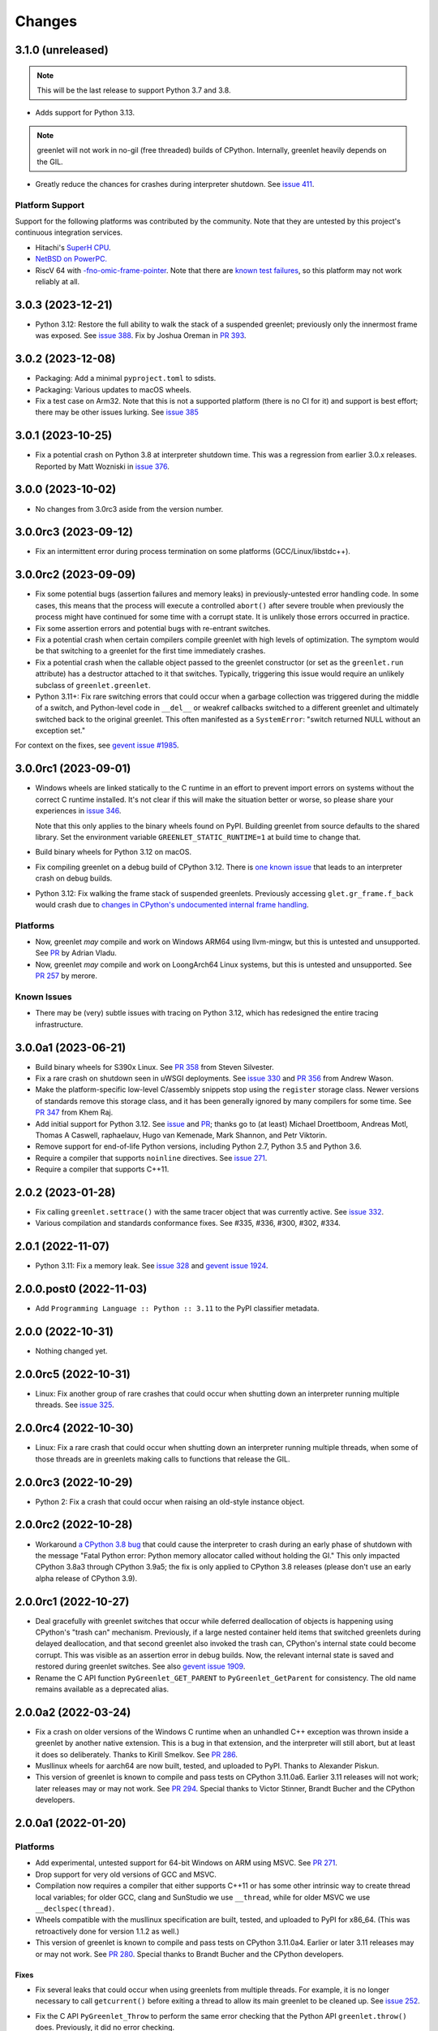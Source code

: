 =========
 Changes
=========

3.1.0 (unreleased)
==================

.. note::

    This will be the last release to support Python 3.7 and 3.8.

- Adds support for Python 3.13.

.. note::

   greenlet will not work in no-gil (free threaded) builds of CPython.
   Internally, greenlet heavily depends on the GIL.

- Greatly reduce the chances for crashes during interpreter shutdown.
  See `issue 411
  <https://github.com/python-greenlet/greenlet/issues/411>`_.

Platform Support
----------------

Support for the following platforms was contributed by the community.
Note that they are untested by this project's continuous integration
services.

- Hitachi's `SuperH CPU <https://github.com/python-greenlet/greenlet/issues/166>`_.
- `NetBSD on PowerPC.
  <https://github.com/python-greenlet/greenlet/pull/402>`_
- RiscV 64 with `-fno-omic-frame-pointer
  <https://github.com/python-greenlet/greenlet/pull/404>`_. Note that
  there are `known test failures
  <https://github.com/python-greenlet/greenlet/issues/403>`_, so this
  platform may not work reliably at all.


3.0.3 (2023-12-21)
==================

- Python 3.12: Restore the full ability to walk the stack of a suspended
  greenlet; previously only the innermost frame was exposed. See `issue 388
  <https://github.com/python-greenlet/greenlet/issues/388>`_. Fix by
  Joshua Oreman in `PR 393
  <https://github.com/python-greenlet/greenlet/pull/393/>`_.

3.0.2 (2023-12-08)
==================

- Packaging: Add a minimal ``pyproject.toml`` to sdists.
- Packaging: Various updates to macOS wheels.
- Fix a test case on Arm32. Note that this is not a supported platform
  (there is no CI for it) and support is best effort; there may be
  other issues lurking. See `issue 385 <https://github.com/python-greenlet/greenlet/issues/385>`_


3.0.1 (2023-10-25)
==================

- Fix a potential crash on Python 3.8 at interpreter shutdown time.
  This was a regression from earlier 3.0.x releases. Reported by Matt
  Wozniski in `issue 376 <https://github.com/python-greenlet/greenlet/issues/376>`_.



3.0.0 (2023-10-02)
==================

- No changes from 3.0rc3 aside from the version number.


3.0.0rc3 (2023-09-12)
=====================

- Fix an intermittent error during process termination on some
  platforms (GCC/Linux/libstdc++).


3.0.0rc2 (2023-09-09)
=====================

- Fix some potential bugs (assertion failures and memory leaks) in
  previously-untested error handling code. In some cases, this means
  that the process will execute a controlled ``abort()`` after severe
  trouble when previously the process might have continued for some
  time with a corrupt state. It is unlikely those errors occurred in
  practice.
- Fix some assertion errors and potential bugs with re-entrant
  switches.
- Fix a potential crash when certain compilers compile greenlet with
  high levels of optimization. The symptom would be that switching to
  a greenlet for the first time immediately crashes.
- Fix a potential crash when the callable object passed to the
  greenlet constructor (or set as the ``greenlet.run`` attribute) has
  a destructor attached to it that switches. Typically, triggering
  this issue would require an unlikely subclass of
  ``greenlet.greenlet``.
- Python 3.11+: Fix rare switching errors that could occur when a
  garbage collection was triggered during the middle of a switch, and
  Python-level code in ``__del__`` or weakref callbacks switched to a
  different greenlet and ultimately switched back to the original
  greenlet. This often manifested as a ``SystemError``: "switch
  returned NULL without an exception set."

For context on the fixes, see `gevent issue #1985
<https://github.com/gevent/gevent/issues/1985>`_.

3.0.0rc1 (2023-09-01)
=====================

- Windows wheels are linked statically to the C runtime in an effort
  to prevent import errors on systems without the correct C runtime
  installed. It's not clear if this will make the situation better or
  worse, so please share your experiences in `issue 346
  <https://github.com/python-greenlet/greenlet/issues/346>`_.

  Note that this only applies to the binary wheels found on PyPI.
  Building greenlet from source defaults to the shared library. Set
  the environment variable ``GREENLET_STATIC_RUNTIME=1`` at build time
  to change that.
- Build binary wheels for Python 3.12 on macOS.
- Fix compiling greenlet on a debug build of CPython 3.12. There is
  `one known issue
  <https://github.com/python-greenlet/greenlet/issues/368>`_ that
  leads to an interpreter crash on debug builds.
- Python 3.12: Fix walking the frame stack of suspended greenlets.
  Previously accessing ``glet.gr_frame.f_back`` would crash due to
  `changes in CPython's undocumented internal frame handling <https://github.com/python/cpython/commit/1e197e63e21f77b102ff2601a549dda4b6439455>`_.

Platforms
---------
- Now, greenlet *may* compile and work on Windows ARM64 using
  llvm-mingw, but this is untested and unsupported. See `PR
  <https://github.com/python-greenlet/greenlet/pull/224>`_ by Adrian
  Vladu.
- Now, greenlet *may* compile and work on LoongArch64 Linux systems,
  but this is untested and unsupported. See `PR 257
  <https://github.com/python-greenlet/greenlet/pull/257/files>`_ by merore.

Known Issues
------------

- There may be (very) subtle issues with tracing on Python 3.12, which
  has redesigned the entire tracing infrastructure.

3.0.0a1 (2023-06-21)
====================

- Build binary wheels for S390x Linux. See `PR 358
  <https://github.com/python-greenlet/greenlet/pull/358>`_ from Steven
  Silvester.
- Fix a rare crash on shutdown seen in uWSGI deployments. See `issue
  330 <https://github.com/python-greenlet/greenlet/issues/330>`_ and `PR 356
  <https://github.com/python-greenlet/greenlet/pull/356>`_ from Andrew
  Wason.
- Make the platform-specific low-level C/assembly snippets stop using
  the ``register`` storage class. Newer versions of standards remove
  this storage class, and it has been generally ignored by many
  compilers for some time. See `PR 347
  <https://github.com/python-greenlet/greenlet/pull/347>`_ from Khem
  Raj.
- Add initial support for Python 3.12. See `issue
  <https://github.com/python-greenlet/greenlet/issues/323>`_ and `PR
  <https://github.com/python-greenlet/greenlet/pull/327>`_; thanks go
  to (at least) Michael Droettboom, Andreas Motl, Thomas A Caswell,
  raphaelauv, Hugo van Kemenade, Mark Shannon, and Petr Viktorin.
- Remove support for end-of-life Python versions, including Python
  2.7, Python 3.5 and Python 3.6.
- Require a compiler that supports ``noinline`` directives. See
  `issue 271
  <https://github.com/python-greenlet/greenlet/issues/266>`_.
- Require a compiler that supports C++11.


2.0.2 (2023-01-28)
==================

- Fix calling ``greenlet.settrace()`` with the same tracer object that
  was currently active. See `issue 332
  <https://github.com/python-greenlet/greenlet/issues/332>`_.
- Various compilation and standards conformance fixes. See #335, #336,
  #300, #302, #334.



2.0.1 (2022-11-07)
==================

- Python 3.11: Fix a memory leak. See `issue 328
  <https://github.com/python-greenlet/greenlet/issues/328>`_ and
  `gevent issue 1924 <https://github.com/gevent/gevent/issues/1924>`_.


2.0.0.post0 (2022-11-03)
========================

- Add ``Programming Language :: Python :: 3.11`` to the PyPI
  classifier metadata.


2.0.0 (2022-10-31)
==================

- Nothing changed yet.


2.0.0rc5 (2022-10-31)
=====================

- Linux: Fix another group of rare crashes that could occur when shutting down an
  interpreter running multiple threads. See `issue 325 <https://github.com/python-greenlet/greenlet/issues/325>`_.


2.0.0rc4 (2022-10-30)
=====================

- Linux: Fix a rare crash that could occur when shutting down an
  interpreter running multiple threads, when some of those threads are
  in greenlets making calls to functions that release the GIL.


2.0.0rc3 (2022-10-29)
=====================

- Python 2: Fix a crash that could occur when raising an old-style
  instance object.


2.0.0rc2 (2022-10-28)
=====================

- Workaround `a CPython 3.8 bug
  <https://github.com/python/cpython/issues/81308>`_ that could cause
  the interpreter to crash during an early phase of shutdown with the
  message "Fatal Python error: Python memory allocator called without
  holding the GI." This only impacted CPython 3.8a3 through CPython
  3.9a5; the fix is only applied to CPython 3.8 releases (please don't
  use an early alpha release of CPython 3.9).


2.0.0rc1 (2022-10-27)
=====================

- Deal gracefully with greenlet switches that occur while deferred
  deallocation of objects is happening using CPython's "trash can"
  mechanism. Previously, if a large nested container held items that
  switched greenlets during delayed deallocation, and that second
  greenlet also invoked the trash can, CPython's internal state could
  become corrupt. This was visible as an assertion error in debug
  builds. Now, the relevant internal state is saved and restored
  during greenlet switches. See also `gevent issue 1909
  <https://github.com/gevent/gevent/issues/1909>`_.
- Rename the C API function ``PyGreenlet_GET_PARENT`` to
  ``PyGreenlet_GetParent`` for consistency. The old name remains
  available as a deprecated alias.



2.0.0a2 (2022-03-24)
====================

- Fix a crash on older versions of the Windows C runtime when an
  unhandled C++ exception was thrown inside a greenlet by another
  native extension. This is a bug in that extension, and the
  interpreter will still abort, but at least it does so deliberately.
  Thanks to Kirill Smelkov. See `PR 286
  <https://github.com/python-greenlet/greenlet/pull/286>`_.
- Musllinux wheels for aarch64 are now built, tested, and uploaded to
  PyPI. Thanks to Alexander Piskun.
- This version of greenlet is known to compile and pass tests on
  CPython 3.11.0a6. Earlier 3.11 releases will not work; later
  releases may or may not work. See `PR 294
  <https://github.com/python-greenlet/greenlet/pull/294>`_. Special
  thanks to Victor Stinner, Brandt Bucher and the CPython developers.


2.0.0a1 (2022-01-20)
====================

Platforms
---------

- Add experimental, untested support for 64-bit Windows on ARM using
  MSVC. See `PR 271 <https://github.com/python-greenlet/greenlet/pull/271>`_.

- Drop support for very old versions of GCC and MSVC.

- Compilation now requires a compiler that either supports C++11 or
  has some other intrinsic way to create thread local variables; for
  older GCC, clang and SunStudio we use ``__thread``, while for older
  MSVC we use ``__declspec(thread)``.

- Wheels compatible with the musllinux specification are built,
  tested, and uploaded to PyPI for x86_64. (This was retroactively
  done for version 1.1.2 as well.)

- This version of greenlet is known to compile and pass tests on
  CPython 3.11.0a4. Earlier or later 3.11 releases may or may not
  work. See `PR 280
  <https://github.com/python-greenlet/greenlet/pull/280>`_. Special
  thanks to Brandt Bucher and the CPython developers.

Fixes
~~~~~

- Fix several leaks that could occur when using greenlets from
  multiple threads. For example, it is no longer necessary to call
  ``getcurrent()`` before exiting a thread to allow its main greenlet
  to be cleaned up. See `issue 252 <https://github.com/python-greenlet/greenlet/issues/251>`_.

- Fix the C API ``PyGreenlet_Throw`` to perform the same error
  checking that the Python API ``greenlet.throw()`` does. Previously,
  it did no error checking.

- Fix C++ exception handling on 32-bit Windows. This might have
  ramifications if you embed Python in your application and also use
  SEH on 32-bit windows, or if you embed Python in a C++ application.
  Please contact the maintainers if you have problems in this area.

  In general, C++ exception handling is expected to be better on most
  platforms. This work is ongoing.

Changes
~~~~~~~

- The repr of some greenlets has changed. In particular, if the
  greenlet object was running in a thread that has exited, the repr
  now indicates that. *NOTE:* The repr of a greenlet is not part of
  the API and should not be relied upon by production code. It is
  likely to differ in other implementations such as PyPy.

- Main greenlets from threads that have exited are now marked as dead.


1.1.3.post0 (2022-10-10)
========================

- Add musllinux (Alpine) binary wheels.

.. important:: This preliminary support for Python 3.11 leaks memory.
               Please upgrade to greenlet 2 if you're using Python 3.11.

1.1.3 (2022-08-25)
==================

- Add support for Python 3.11. Please note that Windows binary wheels
  are not available at this time.

.. important:: This preliminary support for Python 3.11 leaks memory.
               Please upgrade to greenlet 2 if you're using Python 3.11.

1.1.2 (2021-09-29)
==================

- Fix a potential crash due to a reference counting error when Python
  subclasses of ``greenlet.greenlet`` were deallocated. The crash
  became more common on Python 3.10; on earlier versions, silent
  memory corruption could result. See `issue 245
  <https://github.com/python-greenlet/greenlet/issues/245>`_. Patch by
  fygao-wish.
- Fix a leak of a list object when the last reference to a greenlet
  was deleted from some other thread than the one to which it
  belonged. For this to work correctly, you must call a greenlet API
  like ``getcurrent()`` before the thread owning the greenlet exits:
  this is a long-standing limitation that can also lead to the leak of
  a thread's main greenlet if not called; we hope to lift this
  limitation. Note that in some cases this may also fix leaks of
  greenlet objects themselves. See `issue 251
  <https://github.com/python-greenlet/greenlet/issues/251>`_.
- Python 3.10: Tracing or profiling into a spawned greenlet didn't
  work as expected. See `issue 256
  <https://github.com/python-greenlet/greenlet/issues/256>`_, reported
  by Joe Rickerby.


1.1.1 (2021-08-06)
==================

- Provide Windows binary wheels for Python 3.10 (64-bit only).

- Update Python 3.10 wheels to be built against 3.10rc1, where
  applicable.


1.1.0 (2021-05-06)
==================

- Add support for Python 3.10. Pre-built binary wheels for 3.10 are
  not currently available for all platforms. The greenlet ABI is
  different on Python 3.10 from all previous versions, but as 3.10 was
  never supported before, and the ABI has not changed on other Python
  versions, this is not considered a reason to change greenlet's major
  version.


1.0.0 (2021-01-13)
==================

- Fix %s and %r formatting of a greenlet on Python 2. Previously it
  would result in a Unicode string instead of a native string. See
  `issue 218
  <https://github.com/python-greenlet/greenlet/issues/218>`_.

- Move continuous integration from Travis CI to Github Actions.


1.0a1 (2020-11-20)
==================

- Add the ability to set a greenlet's PEP 567 contextvars context
  directly, by assigning to the greenlet's ``gr_context`` attribute.
  This restores support for some patterns of using greenlets atop an
  async environment that became more challenging in 0.4.17. Thanks to
  Joshua Oreman, Mike bayer, and Fantix King, among others. See `PR
  198 <https://github.com/python-greenlet/greenlet/pull/198/>`_.

- The repr of greenlet objects now includes extra information about
  its state. This is purely informative and the details are subject to
  change. See `issue 215 <https://github.com/python-greenlet/greenlet/issues/215>`_.

- The ``greenlet`` module is now a package. There are no API changes,
  so all existing imports, including from C code, should continue to
  work.

- (C API) The undocumented ``GREENLET_VERSION`` macro that defined a string
  giving the greenlet version is now deprecated and will not be updated.

- (Documentation) Publish the change log to https://greenlet.readthedocs.io

Supported Platforms
-------------------

- Drop support for Python 2.4, 2.5, 2.6, 3.0, 3.1, 3.2 and 3.4.
  The project metadata now includes the ``python_requires`` data to
  help installation tools understand supported versions.
- Add partial support for AIX ppc64 and IBM i. Thanks to Jesse
  Gorzinski and Kevin Adler. See `PR 197
  <https://github.com/python-greenlet/greenlet/pull/197>`_.

Packaging Changes
-----------------

- Require setuptools to build from source.
- Stop asking setuptools to build both .tar.gz and .zip
  sdists. PyPI has standardized on .tar.gz for all platforms.
- Stop using a custom distutils command to build
  extensions. distutils is deprecated.
- Remove the ability to use the deprecated command
  ``python setup.py test``. Run greenlet tests with your favorite
  unittest-compatible test runner, e.g., ``python -m unittest discover
  greenlet.tests``. See `issue 185 <https://github.com/python-greenlet/greenlet/issues/185>`_.
- The directory layout and resulting sdists have changed.
  See `issue 184
  <https://github.com/python-greenlet/greenlet/issues/184>`_.
- greenlet is now always built with support for tracing and garbage
  collection, and, on Python 3.7 and above, support for context
  variables. The internal and undocumented C preprocessor macros that
  could be used to alter that at compile time have been removed (no
  combination other than the defaults was ever tested). This helps
  define a stable ABI.


0.4.17 (2020-09-22)
===================
- Support for PEP 567 ContextVars

0.4.16
======
- Support for DEC Alpha architecture
- Support for Python 3.9
- Support for Python 3.10a0

0.4.15
======
- Support for RISC-V architecture
- Workaround a gcc bug on ppc64

0.4.14
======
- Support for C-SKY architecture
- Fixed support for ppc64 ABI
- Fixed support for Python 3.7

0.4.13
======
- Support for Python 3.7
- Support for MinGW x64

0.4.12
======
- Stop using trashcan api

0.4.11
======
- Fixes for aarch64 architecture

0.4.10
======
- Added missing files to manifest
- Added workaround for ppc32 on Linux
- Start building binary manylinux1 wheels

0.4.9
=====
- Fixed Windows builds

0.4.8
=====
- Added support for iOS (arm32)
- Added support for ppc64le

0.4.7
=====
- Added a missing workaround for ``return 0`` on mips
- Restore compatibility with Python 2.5
- Fixed stack switching on sparc

0.4.6
=====
- Expose ``_stack_saved`` property on greenlet objects, it may be used to
  introspect the amount of memory used by a saved stack, but the API is
  subject to change in the future
- Added a workaround for ``return 0`` compiler optimizations on all
  architectures
- C API typo fixes

0.4.5
=====
- Fixed several bugs in greenlet C API
- Fixed a bug in multi-threaded applications, which manifested itself
  with spurious "cannot switch to a different thread" exceptions
- Fixed some crashes on arm and mips architectures

0.4.4
=====
- Fixed PyGreenlet_SetParent signature, thanks to BoonsNaibot
- Fixed 64-bit Windows builds depending on wrong runtime dll

0.4.3
=====
- Better slp_switch performance on SPARC
- Drop support for Python 2.3
- Fix trashcan assertions on debug builds of Python
- Remove deprecated -fno-tree-dominator-opts compiler switch
- Enable switch code for SunStudio on 32-bit SunOS
- Support for abc abstract methods in greenlet subclasses
- Support custom directories for tests
- Document switch tracing support

0.4.2
=====
- Add .travis.yml
- Fix 'err' may be used uninitialized in this function
- Check _MSC_VER for msvc specific code
- Fix slp_switch on SPARC for multi-threaded environments
- Add support for m68k

0.4.1
=====
* fix segfaults when using gcc 4.8 on amd64/x86 unix
* try to disable certain gcc 4.8 optimizations that make greenlet
  crash
* Fix greenlet on aarch64 with gcc 4.8
* workaround segfault on SunOS/sun4v
* Add support for Aarch64
* Add support for x32 psABI on x86_64
* Changed memory constraints for assembly macro for PPC Linux
  platforms.

0.4.0
=====
* Greenlet has an instance dictionary now, which means it can be
  used for implementing greenlet local storage, etc. However, this
  might introduce incompatibility if subclasses have ``__dict__`` in their
  ``__slots__``. Classes like that will fail, because greenlet already
  has ``__dict__`` out of the box.
* Greenlet no longer leaks memory after thread termination, as long as
  terminated thread has no running greenlets left at the time.
* Add support for debian sparc and openbsd5-sparc64
* Add support for ppc64 linux
* Don't allow greenlets to be copied with copy.copy/deepcopy
* Fix arm32/thumb support
* Restore greenlet's parent after kill
* Add experimental greenlet tracing

0.3.4
=====
* Use plain distutils for install command, this fixes installation of
  the greenlet.h header.
* Enhanced arm32 support
* Fix support for Linux/S390 zSeries
* Workaround compiler bug on RHEL 3 / CentOS 3

0.3.3
=====
* Use sphinx to build documentation and publish it on greenlet.rtfd.org
* Prevent segfaults on openbsd 4/i386
* Workaround gcc-4.0 not allowing to clobber rbx
* Enhance test infrastructure
* Fix possible compilation problems when including greenlet.h in C++ mode
* Make the greenlet module work on x64 windows
* Add a test for greenlet C++ exceptions
* Fix compilation on Solaris with SunStudio

0.3.2
=====
* Fix various crashes with recent gcc versions and VC90
* Try to fix stack save/restore on arm32
* Store and restore the threadstate on exceptions like pypy/stackless do
* GreenletExit is now based on BaseException on Python >= 2.5
* Switch to using PyCapsule for Python 2.7 and 3.1
* Port for AIX on PowerPC
* Fix the sparc/solaris header
* Improved build dependencies patch from flub.
* Can't pass parent=None to greenlet.greenlet() (fixes #21)
* Rudimentary gc support (only non-live greenlets are garbage collected though)

0.3.1
=====
* Fix reference leak when passing keyword arguments to greenlets (mbachry)
* Updated documentation.

0.3
===
* Python 3 support.
* New C API to expose Greenlets to C Extensions.
* greenlet.switch() now accept's keyword arguments.
* Fix Python crasher caused by switching to new greenlet from another thread.
* Fix Python 2.6 crash on Windows when built with VS2009. (arigo)
* arm32 support from stackless (Sylvain Baro)
* Linux mips support (Thiemo Seufer)
* MingGW GCC 4.4 support (Giovanni Bajo)
* Fix for a threading bug (issue 40 in py lib) (arigo and ghazel)
* Loads more unit tests, some from py lib (3 times as many as Greenlet 0.2)
* Add documentation from py lib.
* General code, documentation and repository cleanup (Kyle Ambroff, Jared Kuolt)

